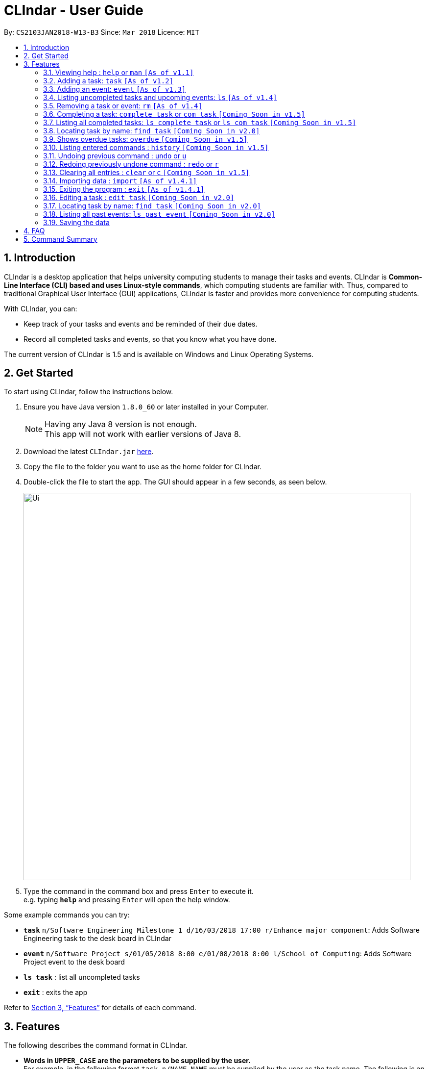 = CLIndar - User Guide
:toc:
:toc-title:
:toc-placement: preamble
:sectnums:
:imagesDir: images
:stylesDir: stylesheets
:xrefstyle: full
:experimental:
ifdef::env-github[]
:tip-caption: :bulb:
:note-caption: :information_source:
endif::[]
:repoURL: https://github.com/CS2103JAN2018-W13-B3/main

By: `CS2103JAN2018-W13-B3`      Since: `Mar 2018`      Licence: `MIT`

== Introduction

CLIndar is a desktop application that helps university computing students to manage their tasks and events.
CLIndar is *Common-Line Interface (CLI) based and uses Linux-style commands*, which computing students are familiar with.
Thus, compared to traditional Graphical User Interface (GUI) applications, CLIndar is faster and provides more convenience for computing students.

With CLIndar, you can:

* Keep track of your tasks and events and be reminded of their due dates.
* Record all completed tasks and events, so that you know what you have done.

The current version of CLIndar is 1.5 and is available on Windows and Linux Operating Systems.

== Get Started

To start using CLIndar, follow the instructions below.

.  Ensure you have Java version `1.8.0_60` or later installed in your Computer.
+
[NOTE]
Having any Java 8 version is not enough. +
This app will not work with earlier versions of Java 8.
+

.  Download the latest `CLIndar.jar` link:{repoURL}/releases[here].
.  Copy the file to the folder you want to use as the home folder for CLIndar.
.  Double-click the file to start the app. The GUI should appear in a few seconds, as seen below.
+

image::Ui.png[width="790"]

+
.  Type the command in the command box and press kbd:[Enter] to execute it. +
e.g. typing *`help`* and pressing kbd:[Enter] will open the help window.

Some example commands you can try:

* *`task`* `n/Software Engineering Milestone 1 d/16/03/2018 17:00 r/Enhance major component`: Adds Software Engineering task to the desk board in CLIndar
* *`event`* `n/Software Project s/01/05/2018 8:00 e/01/08/2018 8:00 l/School of Computing`: Adds Software Project event to the desk board
* *`ls task`* : list all uncompleted tasks
* *`exit`* : exits the app

Refer to <<Features>> for details of each command.

[[Features]]
== Features

The following describes the command format in CLIndar.

* *Words in `UPPER_CASE` are the parameters to be supplied by the user.* +
For example, in the following format `task n/NAME`,
  `NAME` must be supplied by the user as the task name. The following is an example of the command to be keyed in by user:
  `task n/Software Engineering Milestone 1`.

* *Items in square brackets are optional.* +
For example,  `n/NAME [r/REMARK]` can be used as `n/Software Engineering Milestone 1 r/urgent` or as `n/Software Engineering Milestone 1`.

* *Parameters can be in any order.* +
For example, if the command specifies `n/NAME d/DATETIME`, `d/DATETIME n/NAME` is also acceptable.


=== Viewing help : `help` or `man` `[As of  v1.1]`

Shows the help menu for all of the commands or only the `COMMAND_WORD` requested.

*Format:* `help`, `help COMMAND_WORD`, `man` or `man COMMAND_WORD`

*Examples:*

* `help`
* `man`
* `help task`
* `man task`
* `help man`

=== Adding a task: `task` `[As of  v1.2]`

Adds a task to the desk board.

*Format:* `task n/NAME d/DUE_DATE_TIME [r/REMARK] [t/TAGS]`

[NOTE]
DUE_DATE_TIME parameter can be in d/m/y h:m or dd/mm/yy hh:mm

*Examples:*

* `task n/Software Engineering Milestone 1 d/16/03/2018 17:00 r/urgent`
* `task n/Programming Methodology Assignment 2 d/16/3/2018 23:59`

=== Adding an event: `event` `[As of  v1.3]`

Adds an event to the desk board. +

*Format:* `event n/NAME s/START_TIME e/END_TIME [l/LOCATION] [r/REMARK]`

[NOTE]

Both START_TIME and END_TIME parameters can be in d/m/y h:m
or dd/mm/yy hh:mm

*Examples:*

* `event n/Software Project s/1/5/2018 8:00 e/01/08/2018 8:00 l/School of Computing r/remember to bring laptop charger`
* `event n/Blockchain Talk s/16/3/2018 16:00 e/16/03/2018 18:00`

=== Listing uncompleted tasks and upcoming events: `ls` `[As of  v1.4]`

Shows one or two lists of tasks and events in the desk board as described below.

*Format:*

* `ls task`: shows only uncompleted tasks.
* `ls event`: shows only upcoming events.
* `ls`: shows both uncompleted tasks and upcoming events in 2 separate lists.

=== Removing a task or event: `rm` `[As of  v1.4]`

Removes a task or event from the desk board according to the following conditions.

* Removes the task or event at the specified `INDEX`.
* The index refers to the index number shown in the most recent listing.
* The index *must be a positive integer* e.g. 1, 2, 3.

*Format:*

* `rm task INDEX`: removes a task.
* `rm event INDEX`: removes an event.

*Example:*

* `ls task` +
`rm task 2` +
Removes the 2nd task in the desk board.

=== Completing a task: `complete task` or `com task` `[Coming Soon in  v1.5]`

Completes the task at the specified `INDEX` based on the most recent listing.

*Format:* `complete task INDEX` or `com task INDEX`

*Examples:*

* `ls task` +
`complete task 3` +
Completes the 3rd task in the desk board.

* `ls task` +
`com task 2` +
Completes the 2nd task in the desk board.

=== Listing all completed tasks: `ls complete task` or `ls com task` `[Coming Soon in  v1.5]`

Shows a list of all completed tasks in the desk board. +

*Format:* `ls complete task` or `ls com task`

// tag::find[]
=== Locating task by name: `find task` `[Coming Soon in v2.0]`
Shows a list of all tasks and/or event which contains given keyword in its name.

*Format:* find task KEYWORD or find event KEYWORK or find KEYWORD

*Examples:*

* `find task CS2101` +
Find all tasks with name contains CS2101

* `find event exam` +
Find all events wiih name contains exam

* 'find CS2101` +
Find all tasks and event with name contains CS2101

[NOTE]
====
Use `list` command to retrieve the full list of event and task after this command
====
// end::find[]

=== Shows overdue tasks: `overdue` `[Coming Soon in  v1.5]`

Shows a list of tasks that remain uncompleted after their respective due dates.

*Format:* `overdue`

=== Listing entered commands : `history` `[Coming Soon in  v1.5]`

Lists all the commands that you have entered in reverse chronological order.

*Format:* `history`

[NOTE]
====
Pressing the kbd:[&uarr;] and kbd:[&darr;] arrows will display the previous and next input respectively in the command box, just like in Linux.
====

// tag::undoredo[]
=== Undoing previous command : `undo` or `u`

Restores the address book to the state before the previous _undoable_ command was executed. +

*Format:* `undo` or `u`

[NOTE]
====
Undoable commands are commands that modify the desk board's content (e.g. `task`, `rm task`).

====

*Examples:*

* `rm task 1` +
`ls task` +
`undo` (reverses the `rm task 1` command) +

* `rm event 1` +
`clear` +
`u` (reverses the `clear` command) +
`u` (reverses the `rm event 1` command)

=== Redoing previously undone command : `redo` or `r`

Reverses the most recent `undo` command. +

*Format:* `redo` or `r`

*Examples:*

* `rm task 1` +
`undo` (reverses the `rm task 1` command) +
`redo` (reapplies the `rm task 1` command) +

* `rm task 1` +
`redo` +
The `redo` command fails as there are no `undo` commands executed previously.

* `rm task 1` +
`clear` +
`u` (reverses the `clear` command) +
`u` (reverses the `rm task 1` command) +
`r` (reapplies the `rm task 1` command) +
`r` (reapplies the `clear` command) +
// end::undoredo[]

=== Clearing all entries : `clear` or `c` `[Coming Soon in  v1.5]`

Clears all entries from the desk board.

*Format:* `clear` or `c`

=== Importing data : `import` `[As of v1.4.1]`

Import all entries from another desk board file in the specified file path.

*Format:* `import f/FILE_PATH`

*Example:*

* `import f/C:\data\deskboard.xml`

=== Exiting the program : `exit` `[As of v1.4.1]`

Exits the program.

*Format:* `exit`

=== Editing a task : `edit task` `[Coming Soon in v2.0]`

=== Locating task by name: `find task` `[Coming Soon in v2.0]`

=== Listing all past events: `ls past event` `[Coming Soon in v2.0]`

=== Saving the data

The data are saved in the hard disk automatically after any command that changes the data. +
There is no need to save manually.

== FAQ

*Q*: How do I transfer my data to another Computer? +
*A*: Install the app in the other computer and overwrite the empty data file it creates with the file that contains the data of your previous CLIndar folder.

== Command Summary

* *Add task*: `task n/NAME d/DUE_DATE_TIME [r/REMARK] [t/TAGS]` +
e.g. `task n/Software Engineering Milestone 1 d/16/03/2018 17:00 r/urgent`

* *Add event*: `event n/NAME s/START_TIME e/END_TIME [l/LOCATION] [r/REMARK]` +
e.g. `event n/Software Project s/1/5/2018 8:00 e/01/08/2018 8:00 l/School of Computing r/remember to bring laptop charger`

* *List uncompleted tasks and upcoming events*: `ls` +
eg. `ls` or `ls task` or `ls event`

* *Remove task or event*: `rm` +
e.g. `rm task 1` or `rm event 2`

* *Complete a task*: `complete task` or `com task` +
e.g. `complete task 1` or `com task 2`

* *List completed tasks*: `ls complete task` or `ls com task` +
e.g. `ls complete task` or `ls com task`

* *Find task and/or event with name contains given keyword*: `find` or `find task` or `find event` +
eg. `find CS2101` or `find event exam` or `find task CS2103`

* *Show overdue tasks*: `overdue` +
eg. `overdue`

* *List entered commands*: `history` +
e.g. `history`

* *Undo previous command*: `undo` or `u` +
e.g. `undo` or `u`

* *Redo previously undone command*: `redo` or `r` +
e.g. `redo` or `r`

* *Clear all entries*: `clear` or `c` +
e.g. `clear` or `c`

* *Import data*: `import f\FILE_PATH` +
e.g. `import f/C:\data\deskboard.xml`

* *Exit the program*: `exit` +
e.g. `exit`

* *Edit a task*: `edit task` +
e.g. `edit task 1`

* *Locate a task by name*: `find task` +
e.g. `find task CS2106 Assignment`

* *List all past events*: `ls past event` +
e.g. `ls past event`
